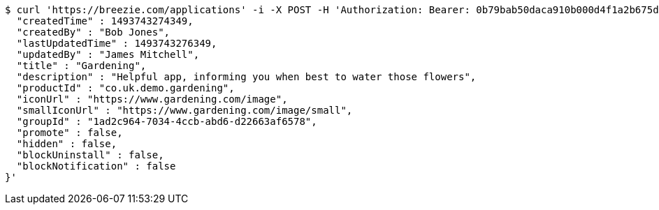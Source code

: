 [source,bash]
----
$ curl 'https://breezie.com/applications' -i -X POST -H 'Authorization: Bearer: 0b79bab50daca910b000d4f1a2b675d604257e42' -H 'Content-Type: application/json' -d '{
  "createdTime" : 1493743274349,
  "createdBy" : "Bob Jones",
  "lastUpdatedTime" : 1493743276349,
  "updatedBy" : "James Mitchell",
  "title" : "Gardening",
  "description" : "Helpful app, informing you when best to water those flowers",
  "productId" : "co.uk.demo.gardening",
  "iconUrl" : "https://www.gardening.com/image",
  "smallIconUrl" : "https://www.gardening.com/image/small",
  "groupId" : "1ad2c964-7034-4ccb-abd6-d22663af6578",
  "promote" : false,
  "hidden" : false,
  "blockUninstall" : false,
  "blockNotification" : false
}'
----